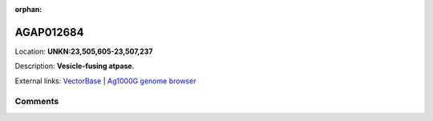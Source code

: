 :orphan:



AGAP012684
==========

Location: **UNKN:23,505,605-23,507,237**



Description: **Vesicle-fusing atpase**.

External links:
`VectorBase <https://www.vectorbase.org/Anopheles_gambiae/Gene/Summary?g=AGAP012684>`_ |
`Ag1000G genome browser <https://www.malariagen.net/apps/ag1000g/phase1-AR3/index.html?genome_region=UNKN:23505605-23507237#genomebrowser>`_





Comments
--------


.. raw:: html

    <div id="disqus_thread"></div>
    <script>
    
    var disqus_config = function () {
        this.page.identifier = '/gene/AGAP012684';
    };
    
    (function() { // DON'T EDIT BELOW THIS LINE
    var d = document, s = d.createElement('script');
    s.src = 'https://agam-selection-atlas.disqus.com/embed.js';
    s.setAttribute('data-timestamp', +new Date());
    (d.head || d.body).appendChild(s);
    })();
    </script>
    <noscript>Please enable JavaScript to view the <a href="https://disqus.com/?ref_noscript">comments.</a></noscript>


